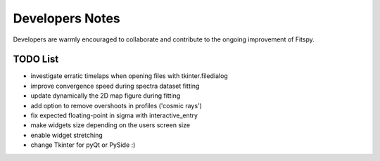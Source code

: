 Developers Notes
================

Developers are warmly encouraged to collaborate and contribute to the ongoing improvement of Fitspy.

TODO List
---------

* investigate erratic timelaps when opening files with tkinter.filedialog
* improve convergence speed during spectra dataset fitting
* update dynamically the 2D map figure during fitting
* add option to remove overshoots in profiles ('cosmic rays')
* fix expected floating-point in sigma with interactive_entry
* make widgets size depending on the users screen size
* enable widget stretching
* change Tkinter for pyQt or PySide :)